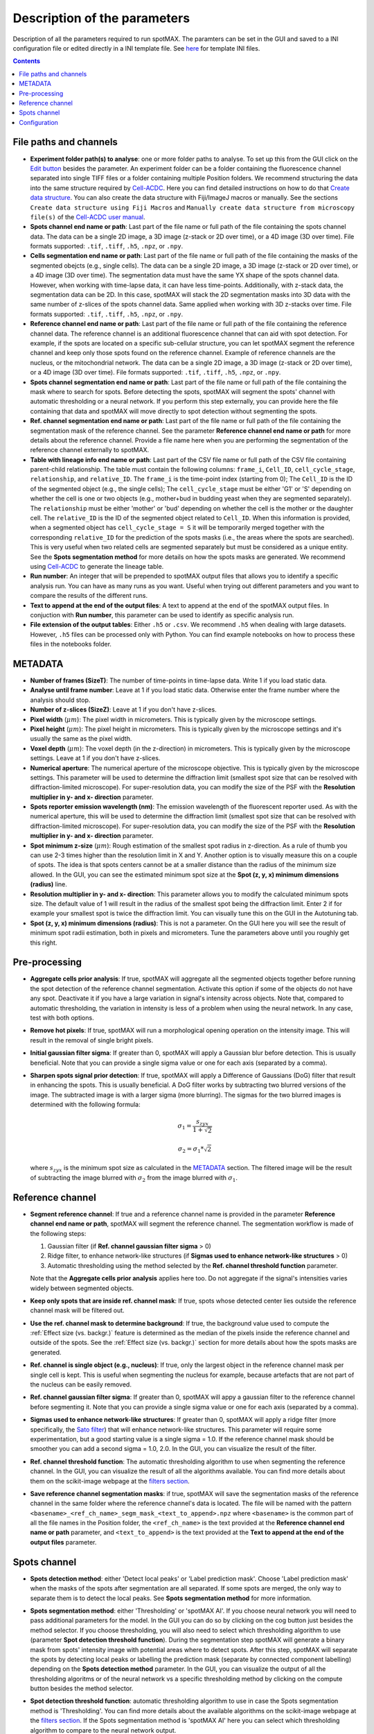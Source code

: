 .. role:: m(math)

.. _Edit button: https://raw.githubusercontent.com/SchmollerLab/Cell_ACDC/main/cellacdc/resources/icons/edit-id.svg
.. _Create data structure: https://cell-acdc.readthedocs.io/en/latest/getting-started.html#creating-data-structures
.. _Cell-ACDC user manual: https://github.com/SchmollerLab/Cell_ACDC/blob/main/UserManual/Cell-ACDC_User_Manual.pdf
.. _Cell-ACDC: https://github.com/SchmollerLab/Cell_ACDC
.. _notebooks folder: https://github.com/ElpadoCan/spotMAX/tree/main/examples/notebooks
.. _Sato filter: https://scikit-image.org/docs/stable/api/skimage.filters.html#skimage.filters.sato
.. _filters section: https://scikit-image.org/docs/stable/api/skimage.filters.html#
.. _GitHub page: https://github.com/ElpadoCan/spotMAX

Description of the parameters
=============================

Description of all the parameters required to run spotMAX. The paramters can be 
set in the GUI and saved to a INI configuration file or edited directly 
in a INI template file. See `here <https://github.com/ElpadoCan/spotMAX/tree/main/examples/ini_config_files_templates>`_ 
for template INI files.

.. contents::

File paths and channels
-----------------------

* **Experiment folder path(s) to analyse**: one or more folder paths to analyse. To set up 
  this from the GUI click on the `Edit button`_ besides the parameter. An experiment 
  folder can be a folder containing the fluorescence channel separated into single TIFF files 
  or a folder containing multiple Position folders. We recommend structuring the data into the 
  same structure required by `Cell-ACDC`_. Here you can find detailed instructions on how 
  to do that `Create data structure`_. You can also create the data structure 
  with Fiji/ImageJ macros or manually. See the sections ``Create data structure 
  using Fiji Macros`` and ``Manually create data structure from microscopy file(s)`` 
  of the `Cell-ACDC user manual`_.

* **Spots channel end name or path**: Last part of the file name or full path 
  of the file containing the spots channel data. The data can be a single 2D image, 
  a 3D image (z-stack or 2D over time), or a 4D image (3D over time). 
  File formats supported: ``.tif``, ``.tiff``, ``.h5``, ``.npz``, or ``.npy``.

* **Cells segmentation end name or path**: Last part of the file name or full path 
  of the file containing the masks of the segmented obejcts (e.g., single cells). The data can be a single 2D image, 
  a 3D image (z-stack or 2D over time), or a 4D image (3D over time). 
  The segmentation data must have the same YX shape of the spots channel data. 
  However, when working with time-lapse data, it can have less time-points. 
  Additionally, with z-stack data, the segmentation data can be 2D. In this case, 
  spotMAX will stack the 2D segmentation masks into 3D data with the same number of 
  z-slices of the spots channel data. Same applied when working with 3D z-stacks over time. 
  File formats supported: ``.tif``, ``.tiff``, ``.h5``, ``.npz``, or ``.npy``.

* **Reference channel end name or path**: Last part of the file name or full path 
  of the file containing the reference channel data. The reference channel is an 
  additional fluorescence channel that can aid with spot detection. For example, 
  if the spots are located on a specific sub-cellular structure, you can let spotMAX 
  segment the reference channel and keep only those spots found on the reference 
  channel. Example of reference channels are the nucleus, or the mitochondrial 
  network. The data can be a single 2D image, a 3D image (z-stack or 2D over time),
  or a 4D image (3D over time). File formats supported: ``.tif``, ``.tiff``, 
  ``.h5``, ``.npz``, or ``.npy``.

* **Spots channel segmentation end name or path**: Last part of the file name or full path 
  of the file containing the mask where to search for spots. Before detecting the 
  spots, spotMAX will segment the spots' channel with automatic thresholding or 
  a neural network. If you perform this step externally, you can provide here the 
  file containing that data and spotMAX will move directly to spot detection 
  without segmenting the spots.

* **Ref. channel segmentation end name or path**: Last part of the file name or full path 
  of the file containing the segmentation mask of the reference channel. See the 
  parameter **Reference channel end name or path** for more details about the 
  reference channel. Provide a file name here when you are performing the segmentation 
  of the reference channel externally to spotMAX. 

* **Table with lineage info end name or path**: Last part of the CSV file name or full path 
  of the CSV file containing parent-child relationship. The table must contain the 
  following columns: ``frame_i``, ``Cell_ID``, ``cell_cycle_stage``, ``relationship``, 
  and ``relative_ID``. The ``frame_i`` is the time-point index (starting from 0); 
  The ``Cell_ID`` is the ID of the segmented object (e.g., the single cells); 
  The ``cell_cycle_stage`` must be either 'G1' or 'S' depending on whether the 
  cell is one or two objects (e.g., mother+bud in budding yeast when they are 
  segmented separately). The ``relationship`` must be either 'mother' or 'bud' 
  depending on whether the cell is the mother or the daughter cell. 
  The ``relative_ID`` is the ID of the segmented object related to ``Cell_ID``. 
  When this information is provided, when a segmented object has 
  ``cell_cycle_stage = S`` it will be temporarily merged together with the 
  corresponding ``relative_ID`` for the prediction of the spots masks (i.e., the 
  areas where the spots are searched). This is very useful when two related cells 
  are segmented separately but must be considered as a unique entity. See the 
  **Spots segmentation method** for more details on how the spots masks are 
  generated. We recommend using `Cell-ACDC`_ to generate the lineage table. 

* **Run number**: An integer that will be prepended to spotMAX output files that 
  allows you to identify a specific analysis run. You can have as many runs as you 
  want. Useful when trying out different parameters and you want to compare the 
  results of the different runs. 

* **Text to append at the end of the output files**: A text to append at the end 
  of the spotMAX output files. In conjuction with **Run number**, this parameter can 
  be used to identify as specific analysis run. 

* **File extension of the output tables**: Either ``.h5`` or ``.csv``. We recommend 
  ``.h5`` when dealing with large datasets. However, ``.h5`` files can be processed 
  only with Python. You can find example notebooks on how to process these files 
  in the notebooks folder. 

METADATA
--------

* **Number of frames (SizeT)**: The number of time-points in time-lapse data. 
  Write 1 if you load static data.

* **Analyse until frame number**: Leave at 1 if you load static data. Otherwise 
  enter the frame number where the analysis should stop.

* **Number of z-slices (SizeZ)**: Leave at 1 if you don't have z-slices. 

* **Pixel width** (:m:`\mu m`): The pixel width in micrometers. This is typically given by 
  the microscope settings.

* **Pixel height** (:m:`\mu m`): The pixel height in micrometers. This is typically given by 
  the microscope settings and it's usually the same as the pixel width.

* **Voxel depth** (:m:`\mu m`): The voxel depth (in the z-direction) in micrometers. 
  This is typically given by the microscope settings. 
  Leave at 1 if you don't have z-slices.

* **Numerical aperture**: The numerical aperture of the microscope objective. 
  This is typically given by the microscope settings. This parameter will be 
  used to determine the diffraction limit (smallest spot size that can be 
  resolved with diffraction-limited microscope). For super-resolution data, you 
  can modify the size of the PSF with the **Resolution multiplier in y- and x- direction** 
  parameter.

* **Spots reporter emission wavelength (nm)**: The emission wavelength of the 
  fluorescent reporter used. As with the numerical aperture, this will be used 
  to determine the diffraction limit (smallest spot size that can be 
  resolved with diffraction-limited microscope). For super-resolution data, you 
  can modify the size of the PSF with the **Resolution multiplier in y- and x- direction** 
  parameter.

* **Spot minimum z-size** (:m:`\mu m`): Rough estimation of the smallest spot radius in 
  z-direction. As a rule of thumb you can use 2-3 times higher than the resolution 
  limit in X and Y. Another option is to visually measure this on a couple of spots. 
  The idea is that spots centers cannot be at a smaller distance than the radius of 
  the minimum size allowed. In the GUI, you can see the estimated minimum spot 
  size at the **Spot (z, y, x) minimum dimensions (radius)** line. 

* **Resolution multiplier in y- and x- direction**: This parameter allows you to modify the 
  calculated minimum spots size. The default value of 1 will result in the radius of the 
  smallest spot being the diffraction limit. Enter 2 if for example your smallest spot 
  is twice the diffraction limit. You can visually tune this on the GUI in the 
  Autotuning tab. 

* **Spot (z, y, x) minimum dimensions (radius)**: This is not a parameter. On the GUI 
  here you will see the result of minimum spot radii estimation, both in pixels and 
  micrometers. Tune the parameters above until you roughly get this right.

Pre-processing
--------------

* **Aggregate cells prior analysis**: If true, spotMAX will aggregate all the segmented objects 
  together before running the spot detection of the reference channel segmentation. 
  Activate this option if some of the objects do not have any spot. Deactivate it 
  if you have a large variation in signal's intensity across objects. Note that, 
  compared to automatic thresholding, the variation in intensity is less of a problem 
  when using the neural network. In any case, test with both options.

* **Remove hot pixels**: If true, spotMAX will run a morphological opening operation 
  on the intensity image. This will result in the removal of single bright pixels.

* **Initial gaussian filter sigma**: If greater than 0, spotMAX will apply a Gaussian 
  blur before detection. This is usually beneficial. Note that you can provide 
  a single sigma value or one for each axis (separated by a comma). 

* **Sharpen spots signal prior detection**: If true, spotMAX will apply a 
  Difference of Gaussians (DoG) filter that result in enhancing the spots. This is 
  usually beneficial. A DoG filter works by subtracting two blurred versions of the 
  image. The subtracted image is with a larger sigma (more blurring). The sigmas for 
  the two blurred images is determined with the following formula:

  .. math::
    \sigma_1 = \frac{s_{zyx}}{1 + \sqrt{2}}
  
  .. math::
    \sigma_2 = \sigma_1*\sqrt{2}
  
  where :m:`s_{zyx}` is the minimum spot size as calculated in the `METADATA`_ 
  section. The filtered image will be the result of subtracting the image blurred 
  with :m:`\sigma_2` from the image blurred with :m:`\sigma_1`.

Reference channel
-----------------

* **Segment reference channel**: If true and a reference channel name is provided 
  in the parameter **Reference channel end name or path**, spotMAX will segment the 
  reference channel. The segmentation workflow is made of the following steps: 

  1. Gaussian filter (if **Ref. channel gaussian filter sigma** > 0)
  2. Ridge filter, to enhance network-like structures (if **Sigmas used to enhance network-like structures** > 0)
  3. Automatic thresholding using the method selected by the **Ref. channel threshold function** parameter.

  Note that the **Aggregate cells prior analysis** applies here too. Do not aggregate 
  if the signal's intensities varies widely between segmented objects. 

* **Keep only spots that are inside ref. channel mask**: If true, spots whose 
  detected center lies outside the reference channel mask will be filtered out.

* **Use the ref. channel mask to determine background**: If true, the background value 
  used to compute the :ref:`Effect size (vs. backgr.)` feature is determined as the median 
  of the pixels inside the reference channel and outside of the spots. See the :ref:`Effect size (vs. backgr.)` 
  section for more details about how the spots masks are generated.

* **Ref. channel is single object (e.g., nucleus)**: If true, only the largest 
  object in the reference channel mask per single cell is kept. This is useful when 
  segmenting the nucleus for example, because artefacts that are not part of 
  the nucleus can be easily removed.

* **Ref. channel gaussian filter sigma**: If greater than 0, spotMAX will appy a 
  gaussian filter to the reference channel before segmenting it. Note that you can provide 
  a single sigma value or one for each axis (separated by a comma). 

* **Sigmas used to enhance network-like structures**: If greater than 0, spotMAX will 
  apply a ridge filter (more specifically, the `Sato filter`_) that will 
  enhance network-like structures. This parameter will require some experimentation,  
  but a good starting value is a single sigma = 1.0. If the reference channel mask 
  should be smoother you can add a second sigma = 1.0, 2.0. In the GUI, you can 
  visualize the result of the filter.

* **Ref. channel threshold function**: The automatic thresholding algorithm to use 
  when segmenting the reference channel. In the GUI, you can visualize the result 
  of all the algorithms available. You can find more details about them on the 
  scikit-image webpage at the `filters section`_.

* **Save reference channel segmentation masks**: if true, spotMAX will save the 
  segmentation masks of the reference channel in the same folder where the reference 
  channel's data is located. The file will be named with the pattern 
  ``<basename>_<ref_ch_name>_segm_mask_<text_to_append>.npz`` where ``<basename>`` 
  is the common part of all the file names in the Position folder, the ``<ref_ch_name>`` 
  is the text provided at the **Reference channel end name or path** parameter, 
  and ``<text_to_append>`` is the text provided at the **Text to append at the end of the output files** 
  parameter.


Spots channel
-------------

* **Spots detection method**: either 'Detect local peaks' or 'Label prediction mask'. 
  Choose 'Label prediction mask' when the masks of the spots after segmentation are 
  all separated. If some spots are merged, the only way to separate them is to detect 
  the local peaks. See **Spots segmentation method** for more information. 

* **Spots segmentation method**: either 'Thresholding' or 'spotMAX AI'. If you 
  choose neural network you will need to pass additional parameters for the model. 
  In the GUI you can do so by clicking on the cog button just besides the method 
  selector. If you choose thresholding, you will also need to select which thresholding 
  algorithm to use (parameter **Spot detection threshold function**). 
  During the segmentation step spotMAX will generate a binary mask from spots' 
  intensity image with potential areas where to detect spots. After this step, spotMAX 
  will separate the spots by detecting local peaks or labelling the prediction mask 
  (separate by connected component labelling) depending on the **Spots detection method** 
  parameter. In the GUI, you can visualize the output of all the thresholding 
  algoritms or of the neural network vs a specific thresholding method by clicking 
  on the compute button besides the method selector. 

* **Spot detection threshold function**: automatic thresholding algorithm to use 
  in case the Spots segmentation method is 'Thresholding'. You can find more 
  details about the available algorithms on the scikit-image webpage at 
  the `filters section`_. If the Spots segmentation method is 'spotMAX AI' 
  here you can select which thresholding algorithm to compare to the neural 
  network output.

* **Features and thresholds for filtering true spots**: list of single-spot features 
  with their threshold values (minimum and maximum allowed) that will be used to 
  filter valid spots. In the GUI you can set these by clicking on the 
  ``Set features or view the selected ones...`` button. For example, in the INI 
  configuration file you could write
  
  ::
    
    Features and thresholds for filtering true spots =
      spot_vs_ref_ch_ttest_pvalue, None, 0.025
      spot_vs_ref_ch_ttest_tstat, 0.0, None

  This example uses two features: the ``spot_vs_ref_ch_ttest_pvalue``, and the 
  ``spot_vs_ref_ch_ttest_tstat`` features (see `Statistical test (vs. ref. ch.)`_) 
  for details about these features). The thresholds, are written as ``min, max`` 
  after the feature name. Therefore, with the line ``spot_vs_ref_ch_ttest_pvalue, None, 0.025`` 
  spotMAX will keep only those spots whose p-value of the t-test against the 
  reference channel is below 0.025. Equally, wiht the ``spot_vs_ref_ch_ttest_tstat, 0.0, None`` 
  spotMAX will keep only those spots whose t-statistic of the t-test against the 
  reference channel is above 0.0. Using this syntax, you can filter using an 
  arbitrary number single-spot features described in the `Single-spot features description`_ 
  section.
 
* **Optimise detection for high spot density**: if true, spotMAX will normalise the 
  intensities within each single spot mask by the euclidean distance transform. 
  More specifically, the further away from the center a pixel is, the more its 
  intensity will be reduced before computing the mean intensity of the spot. 
  For example, if a pixel is 5 pixels away from the spot center, its intensity 
  will be reduced by 1/5. 
  This is useful when you have very bright spots close to dimmer spots because 
  it reduces the influence of the bright spot on the mean intensity of the 
  dimmer spot.

* **Compute spots size**: if true, spotMAX will fit a 3D gaussian curve to the 
  spots intensities. This will result in more features being computed. These 
  features are described in the `Spotfit features`_ section. To determine which 
  pixels should be given as input to the fitting procedure for each spot, spotMAX 
  will first perform a step called spotSIZE. Starting from a spot mask that is half 
  the size of the minimum spot size, spotMAX will grow the masks by one voxel size 
  in each direction. At each iteration, the mean of the intensities on the surface 
  of the newly added pixels is computed. If the mean is below a limit, the spot mask 
  stops growing. The limit is set to the median of the background (inside the cell 
  and outside of the minimum spot size mask) plus three times the background standard 
  deviation. When all the spots masks stop growing, the process ends and the pixels's 
  intensities of each spot are passed to the fitting routine. 
  Note that if multiple spots masks are touching each other, they are fitted together 
  with as many gaussian curves as merged spots. The equation of the 1D gaussian curve is 
  the following

  .. math::
    f(x) = e^{-\frac{(x - x_0)^2}{2 \sigma_x ^ 2}}
  
  where :m:`x_0` and :m:`\sigma_x` are fitting parameters and they are the center 
  of the gaussian peak and the standard devation (width), respectively. To obtain the 
  3D equation, we simply multiply the 1D equations in each direction and we add 
  an overall amplitude :m:`A` and background :m:`B` fitting 
  parameters as follows:

  .. math::
    g(x, y, z) = A \cdot f(x) \cdot f(y) \cdot f(z) + B


* **Save spots segmentation masks**: if true, spotMAX will save the 
  segmentation masks of the spots in the same folder where the spots's data 
  is located. Note that this is possible only when 
  ``Spots detection method = 'Label prediction mask'``.
  The file will be named with the pattern 
  ``<basename>_<spots_ch_name>_segm_mask_<text_to_append>.npz`` where ``<basename>`` 
  is the common part of all the file names in the Position folder, the ``<spots_ch_name>`` 
  is the text provided at the **Spots channel end name or path** parameter, 
  and ``<text_to_append>`` is the text provided at the **Text to append at the end of the output files** 
  parameter.


Configuration
-------------

* **Folder path of the log file**: if not specified, the default path is 
  ``~/spotmax_appdata/logs``. The log file contains useful information for debugging. 
  Please, provide it when submitting an issue on our `GitHub page`_.

* **Folder path of the final report**: if not specified, the final report will 
  be saved in the same folder of the INI configuration file. The final report contains useful information with warnings and 
  error messages that might have arose during the analysis.

* **Filename of final report**: if not specified, the filename of the final report 
  will be a unique string with a timestamp to avoid multiple analysis in 
  parallel trying to save to the same file. The final report contains useful information with warnings and 
  error messages that might have arose during the analysis.

* **Disable saving of the final report**: if true, the final report will not be 
  saved.

* **Use default values for missing parameters**: if true, spotMAX will not pause 
  waiting for the user to choose what to do with missing parameters. It will continue 
  the analysis with default values. Disable this only when you are sure you have 
  setup all the paramters needed. Some parameters are mandatory and analysis will 
  stop regardless.

* **Stop analysis on critical error**: if false, spotMAX will log the error 
  and will continue the analysis of the next folder.

* **Use CUDA-compatible GPU**: if true and CUDA libraries are installed, spotMAX 
  can run some of the analysis steps on the GPU, significantly increasing overall 
  analysis speed.

* **Number of threads used by numba**: if the library `numba` is installed, here 
  you can specify how many threads should be used (we recommend to use a maximum 
  equal to the number of CPU cores available). The default value is half of the 
  CPU cores available.

* **Reduce logging verbosity**: if true, you will see almost only progress bars 
  in the terminal during the analysis.


